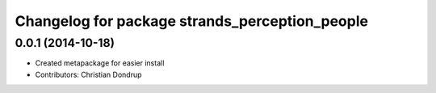 ^^^^^^^^^^^^^^^^^^^^^^^^^^^^^^^^^^^^^^^^^^^^^^^
Changelog for package strands_perception_people
^^^^^^^^^^^^^^^^^^^^^^^^^^^^^^^^^^^^^^^^^^^^^^^

0.0.1 (2014-10-18)
------------------
* Created metapackage for easier install
* Contributors: Christian Dondrup
